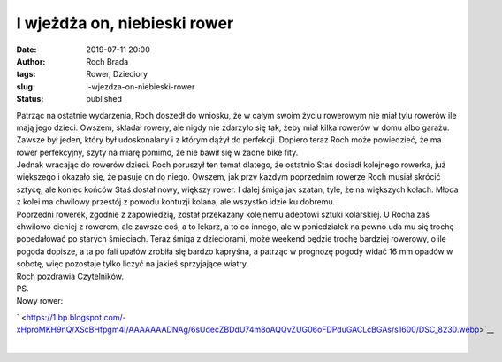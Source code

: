 I wjeżdża on, niebieski rower
#############################
:date: 2019-07-11 20:00
:author: Roch Brada
:tags: Rower, Dzieciory
:slug: i-wjezdza-on-niebieski-rower
:status: published

| Patrząc na ostatnie wydarzenia, Roch doszedł do wniosku, że w całym swoim życiu rowerowym nie miał tylu rowerów ile mają jego dzieci. Owszem, składał rowery, ale nigdy nie zdarzyło się tak, żeby miał kilka rowerów w domu albo garażu. Zawsze był jeden, który był udoskonalany i z którym dążył do perfekcji. Dopiero teraz Roch może powiedzieć, że ma rower perfekcyjny, szyty na miarę pomimo, że nie bawił się w żadne bike fity.
| Jednak wracając do rowerów dzieci. Roch poruszył ten temat dlatego, że ostatnio Staś dosiadł kolejnego rowerka, już większego i okazało się, że pasuje on do niego. Owszem, jak przy każdym poprzednim rowerze Roch musiał skrócić sztycę, ale koniec końców Staś dostał nowy, większy rower. I dalej śmiga jak szatan, tyle, że na większych kołach. Młoda z kolei ma chwilowy przestój z powodu kontuzji kolana, ale wszystko idzie ku dobremu.
| Poprzedni rowerek, zgodnie z zapowiedzią, został przekazany kolejnemu adeptowi sztuki kolarskiej. U Rocha zaś chwilowo cieniej z rowerem, ale zawsze coś, a to lekarz, a to co innego, ale w poniedziałek na pewno uda mu się trochę popedałować po starych śmieciach. Teraz śmiga z dzieciorami, może weekend będzie trochę bardziej rowerowy, o ile pogoda dopisze, a ta po fali upałów zrobiła się bardzo kapryśna, a patrząc w prognozę pogody widać 16 mm opadów w sobotę, więc pozostaje tylko liczyć na jakieś sprzyjające wiatry.
| Roch pozdrawia Czytelników.
| PS.
| Nowy rower:

.. raw:: html

   <div class="separator" style="clear: both; text-align: center;">

` <https://1.bp.blogspot.com/-xHproMKH9nQ/XScBHfpgm4I/AAAAAAADNAg/6sUdecZBDdU74m8oAQQvZUG06oFDPduGACLcBGAs/s1600/DSC_8230.webp>`__

.. raw:: html

   </div>

.. raw:: html

   <div class="separator" style="clear: both; text-align: center;">

.. raw:: html

   </div>

| 

.. raw:: html

   </p>
